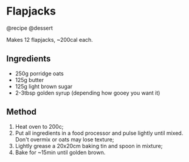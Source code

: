 * Flapjacks
@recipe @dessert

Makes 12 flapjacks, ~200cal each.

** Ingredients

- 250g porridge oats
- 125g butter
- 125g light brown sugar
- 2-3tbsp golden syrup (depending how gooey you want it)

** Method

1. Heat oven to 200c;
2. Put all ingredients in a food processor and pulse lightly until mixed. Don't overmix or oats may lose texture;
3. Lightly grease a 20x20cm baking tin and spoon in mixture;
4. Bake for ~15min until golden brown.

